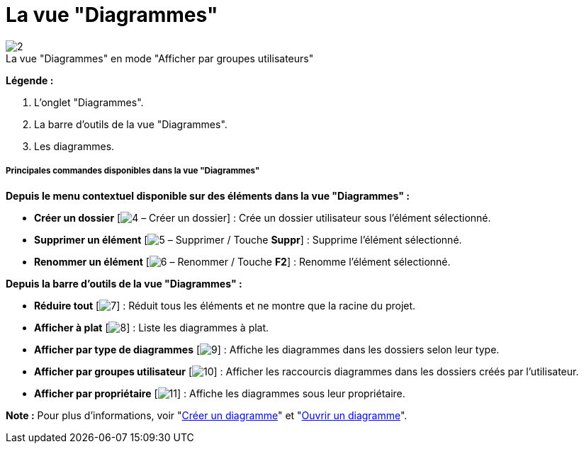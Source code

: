 // Disable all captions for figures.
:!figure-caption:
// Path to the stylesheet files
:stylesdir: .

[[La-vue-ldquoDiagrammesrdquo]]

[[la-vue-diagrammes]]
= La vue "Diagrammes"

.La vue "Diagrammes" en mode "Afficher par groupes utilisateurs"
image::images/Modeler-_modeler_interface_diagrams_view_diagram_view.png[2]

*Légende :*

1. L'onglet "Diagrammes".
2. La barre d'outils de la vue "Diagrammes".
3. Les diagrammes.

[[Principales-commandes-disponibles-dans-la-vue-ldquoDiagrammesrdquo]]

[[principales-commandes-disponibles-dans-la-vue-diagrammes]]
===== Principales commandes disponibles dans la vue "Diagrammes"

*Depuis le menu contextuel disponible sur des éléments dans la vue "Diagrammes" :*

* *Créer un dossier* [image:images/Modeler-_modeler_interface_diagrams_view_closed_set_16.png[4] – Créer un dossier] : Crée un dossier utilisateur sous l'élément sélectionné.
* *Supprimer un élément* [image:images/Modeler-_modeler_interface_diagrams_view_delete.png[5] – Supprimer / Touche *Suppr*] : Supprime l'élément sélectionné.
* *Renommer un élément* [image:images/Modeler-_modeler_interface_diagrams_view_rename.png[6] – Renommer / Touche *F2*] : Renomme l'élément sélectionné.

*Depuis la barre d'outils de la vue "Diagrammes" :*

* *Réduire tout* [image:images/Modeler-_modeler_interface_diagrams_view_collapse_all.gif[7]] : Réduit tous les éléments et ne montre que la racine du projet.
* *Afficher à plat* [image:images/Modeler-_modeler_interface_diagrams_view_flat_browser16.png[8]] : Liste les diagrammes à plat.
* *Afficher par type de diagrammes* [image:images/Modeler-_modeler_interface_diagrams_view_bytype_browser16.png[9]] : Affiche les diagrammes dans les dossiers selon leur type.
* *Afficher par groupes utilisateur* [image:images/Modeler-_modeler_interface_diagrams_view_user_browser16.png[10]] : Afficher les raccourcis diagrammes dans les dossiers créés par l'utilisateur.
* *Afficher par propriétaire* [image:images/Modeler-_modeler_interface_diagrams_view_ctx_browser16.png[11]] : Affiche les diagrammes sous leur propriétaire.

*Note :* Pour plus d'informations, voir "<<Modeler-_modeler_diagrams_creating_diagram.adoc#,Créer un diagramme>>" et "<<Modeler-_modeler_diagrams_opening_diagram.adoc#,Ouvrir un diagramme>>".


